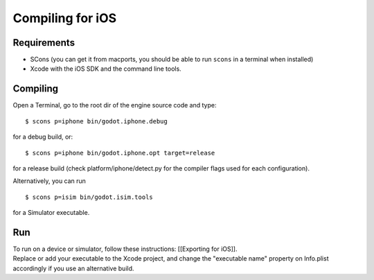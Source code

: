 Compiling for iOS
=================

.. highlight:: shell

Requirements
------------

-  SCons (you can get it from macports, you should be able to run
   ``scons`` in a terminal when installed)
-  Xcode with the iOS SDK and the command line tools.

Compiling
---------

Open a Terminal, go to the root dir of the engine source code and type:

::

    $ scons p=iphone bin/godot.iphone.debug

for a debug build, or:

::

    $ scons p=iphone bin/godot.iphone.opt target=release

for a release build (check platform/iphone/detect.py for the compiler
flags used for each configuration).

Alternatively, you can run

::

    $ scons p=isim bin/godot.isim.tools

for a Simulator executable.

Run
---

| To run on a device or simulator, follow these instructions:
  [[Exporting for iOS]].
| Replace or add your executable to the Xcode project, and change the
  "executable name" property on Info.plist accordingly if you use an
  alternative build.

